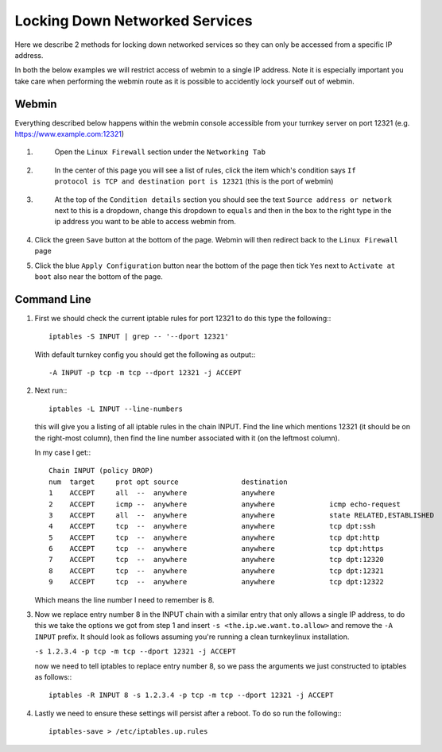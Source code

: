 ===============================
Locking Down Networked Services
===============================

Here we describe 2 methods for locking down networked services so they can only
be accessed from a specific IP address.

In both the below examples we will restrict access of webmin to a single IP
address. Note it is especially important you take care when performing the
webmin route as it is possible to accidently lock yourself out of webmin.


Webmin
======

Everything described below happens within the webmin console accessible from your
turnkey server on port 12321 (e.g. https://www.example.com:12321)

1. 
    Open the ``Linux Firewall`` section under the ``Networking Tab``

 .. image:: webmin_1.png

2.
    In the center of this page you will see a list of rules, click the item which's
    condition says ``If protocol is TCP and destination port is 12321``
    (this is the port of webmin)
 
 .. image:: webmin_2.png

3.
    At the top of the ``Condition details`` section you should see the text
    ``Source address or network`` next to this is a dropdown, change this dropdown
    to ``equals`` and then in the box to the right type in the ip address you want
    to be able to access webmin from.

 .. image:: webmin_3.png

4.
    Click the green ``Save`` button at the bottom of the page. Webmin will then
    redirect back to the ``Linux Firewall`` page

5.
    Click the blue ``Apply Configuration`` button near the bottom of the page then
    tick ``Yes`` next to ``Activate at boot`` also near the bottom of the page.


Command Line
============


1.
    First we should check the current iptable rules for port 12321 to do this type
    the following:::
    
        iptables -S INPUT | grep -- '--dport 12321'

    With default turnkey config you should get the following as output:::

        -A INPUT -p tcp -m tcp --dport 12321 -j ACCEPT

2.
    Next run:::

        iptables -L INPUT --line-numbers

    this will give you a listing of all iptable rules in the chain INPUT.
    Find the line which mentions 12321 (it should be on the right-most column),
    then find the line number associated with it (on the leftmost column).

    In my case I get:::

        Chain INPUT (policy DROP)
        num  target     prot opt source               destination         
        1    ACCEPT     all  --  anywhere             anywhere            
        2    ACCEPT     icmp --  anywhere             anywhere             icmp echo-request
        3    ACCEPT     all  --  anywhere             anywhere             state RELATED,ESTABLISHED
        4    ACCEPT     tcp  --  anywhere             anywhere             tcp dpt:ssh
        5    ACCEPT     tcp  --  anywhere             anywhere             tcp dpt:http
        6    ACCEPT     tcp  --  anywhere             anywhere             tcp dpt:https
        7    ACCEPT     tcp  --  anywhere             anywhere             tcp dpt:12320
        8    ACCEPT     tcp  --  anywhere             anywhere             tcp dpt:12321
        9    ACCEPT     tcp  --  anywhere             anywhere             tcp dpt:12322

    Which means the line number I need to remember is 8.

3.
    Now we replace entry number 8 in the INPUT chain with a similar entry that only
    allows a single IP address, to do this we take the options we got from step 1
    and insert ``-s <the.ip.we.want.to.allow>`` and remove the ``-A INPUT`` prefix.
    It should look as follows assuming you're running a clean turnkeylinux installation.

    ``-s 1.2.3.4 -p tcp -m tcp --dport 12321 -j ACCEPT``


    now we need to tell iptables to replace entry number 8, so we pass the arguments
    we just constructed to iptables as follows:::

        iptables -R INPUT 8 -s 1.2.3.4 -p tcp -m tcp --dport 12321 -j ACCEPT

4.
    Lastly we need to ensure these settings will persist after a reboot. To do so
    run the following:::
   
        iptables-save > /etc/iptables.up.rules
